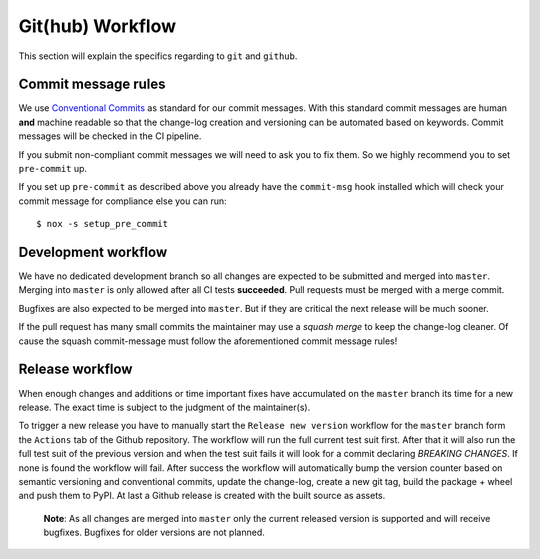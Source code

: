 .. spelling::

    Bugfixes
    bugfixes

Git(hub) Workflow
=================

This section will explain the specifics regarding to ``git`` and ``github``.


Commit message rules
--------------------

We use `Conventional Commits <https://www.conventionalcommits.org/en/v1.0.0/>`__ as
standard for our commit messages. With this standard commit messages are human **and**
machine readable so that the change-log creation and versioning can be automated based
on keywords. Commit messages will be checked in the CI pipeline.

If you submit non-compliant commit messages we will need to ask you to fix them. So we
highly recommend you to set ``pre-commit`` up.

If you set up ``pre-commit`` as described above you already have the ``commit-msg`` hook
installed which will check your commit message for compliance else you can run::

    $ nox -s setup_pre_commit


Development workflow
--------------------

We have no dedicated development branch so all changes are expected to be submitted and
merged into ``master``. Merging into ``master`` is only allowed after all CI tests
**succeeded**. Pull requests must be merged with a merge commit.

Bugfixes are also expected to be merged into ``master``. But if they are critical the
next release will be much sooner.

If the pull request has many small commits the maintainer may use a *squash merge* to
keep the change-log cleaner. Of cause the squash commit-message must follow the
aforementioned commit message rules!


Release workflow
----------------

When enough changes and additions or time important fixes have accumulated on the
``master`` branch its time for a new release. The exact time is subject to the
judgment of the maintainer(s).

To trigger a new release you have to manually start the ``Release new version`` workflow
for the ``master`` branch form the ``Actions`` tab of the Github repository. The
workflow will run the full current test suit first. After that it will also run the full
test suit of the previous version and when the test suit fails it will look for a commit
declaring *BREAKING CHANGES*. If none is found the workflow will fail. After success the
workflow will automatically bump the version counter based on semantic versioning and
conventional commits, update the change-log, create a new git tag, build the
package + wheel and push them to PyPI. At last a Github release is created with the built
source as assets.

    **Note**: As all changes are merged into ``master`` only the current released
    version is supported and will receive bugfixes. Bugfixes for older versions are not
    planned.

